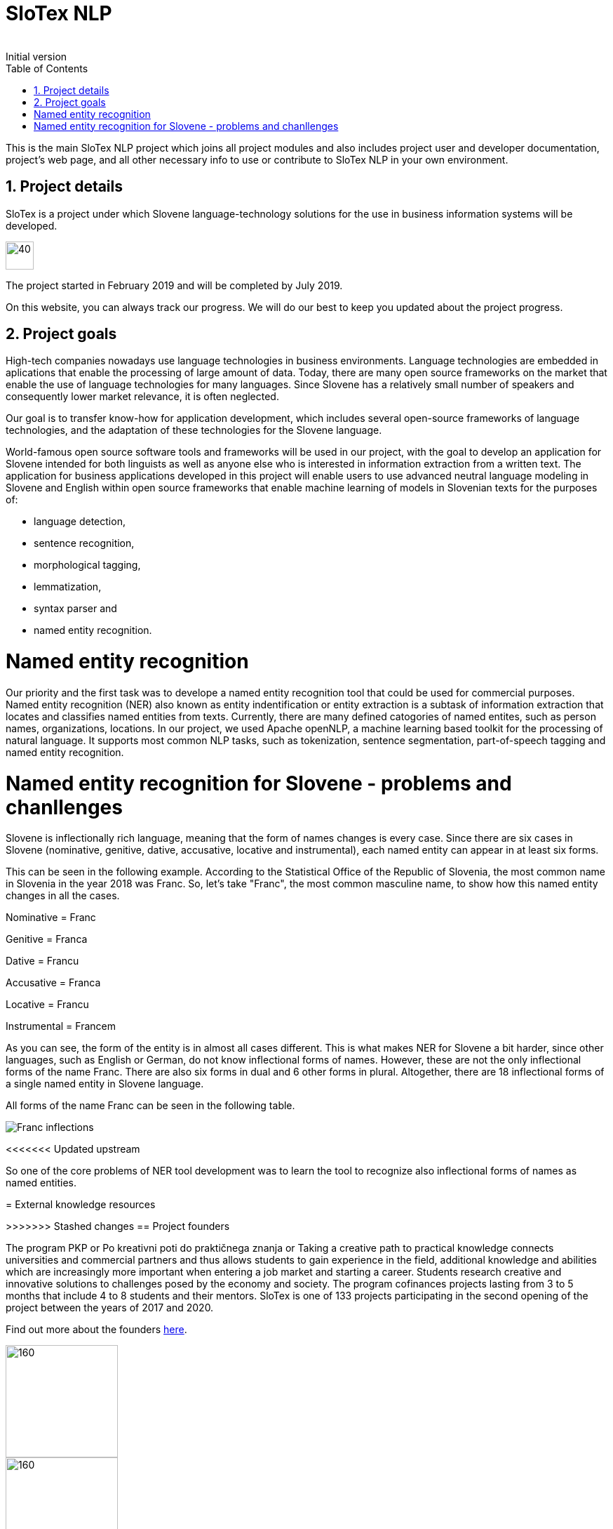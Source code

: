 = SloTex NLP
:revremark: Initial version
:toc: left
:sectnums:
:source-highlighter: prettify
:imagesdir: images
:icons: font


This is the main SloTex NLP project which joins all project modules and also includes
project user and developer documentation, project's web page, and all other
necessary info to use or contribute to SloTex NLP in your own environment. 


== Project details
SloTex is a project under which Slovene language-technology solutions for the use in business information systems will be developed.

image::calendar.png[40,40]

The project started in February 2019 and will be completed by July 2019.

On this website, you can always track our progress. We will do our best to keep you updated about the project progress.

== Project goals
High-tech companies nowadays use language technologies in business environments. Language technologies are embedded in aplications that enable the processing of large amount of data.
Today, there are many open source frameworks on the market that enable the use of language technologies for many languages.
Since Slovene has a relatively small number of speakers and consequently lower market relevance, it is often neglected.

Our goal is to transfer know-how for application development, which includes several open-source frameworks of language technologies,
and the adaptation of these technologies for the Slovene language.

World-famous open source software tools and frameworks will be used in our project, with the goal to develop an application for Slovene intended
for both linguists as well as anyone else who is interested in information extraction from a written text.
The application for business applications developed in this project will enable users to use advanced neutral language modeling in Slovene and English within
open source frameworks that enable machine learning of models in Slovenian texts for the purposes of:

* language detection,
* sentence recognition,
* morphological tagging,
* lemmatization,
* syntax parser and
* named entity recognition.

= Named entity recognition
Our priority and the first task was to develope a named entity recognition tool that could be used for commercial purposes.
Named entity recognition (NER) also known as entity indentification or entity extraction is a subtask of information extraction that locates and classifies named entities from texts. Currently, there are many defined catogories
of named entites, such as person names, organizations, locations.
In our project, we used Apache openNLP, a machine learning based toolkit for the processing of natural language. It supports most common NLP tasks, such as tokenization,
sentence segmentation, part-of-speech tagging and named entity recognition.

= Named entity recognition for Slovene - problems and chanllenges
Slovene is inflectionally rich language, meaning that the form of names changes is every case. Since there are
six cases in Slovene (nominative, genitive, dative, accusative, locative and instrumental), each named entity can appear in at least six forms.

This can be seen in the following example. According to the Statistical Office of the Republic of Slovenia, the most common name in Slovenia in the year 2018 was Franc.
So, let's take "Franc", the most common masculine name, to show how this named entity changes in all the cases.

Nominative = Franc

Genitive = Franca

Dative = Francu

Accusative = Franca

Locative = Francu

Instrumental = Francem

As you can see, the form of the entity is in almost all cases different. This is what makes NER for Slovene a bit harder, since other languages, such as English or German, do not
know inflectional forms of names.
However, these are not the only inflectional forms of the name Franc.
There are also six forms in dual and 6 other forms in plural.
Altogether, there are 18 inflectional forms of a single named entity in Slovene language.

All forms of the name Franc can be seen in the following table.

image::Franc_inflections.png[,]

<<<<<<< Updated upstream
=======
So one of the core problems of NER tool development was to learn the tool to recognize
also inflectional forms of names as named entities.

= External knowledge resources



>>>>>>> Stashed changes
== Project founders

The program PKP or Po kreativni poti do praktičnega znanja or Taking a creative path to practical knowledge connects universities and commercial partners and thus allows students to gain experience in the field, additional knowledge and abilities which are increasingly more important when entering a job market and starting a career. Students research creative and innovative solutions to challenges posed by the economy and society. 
The program cofinances projects lasting from 3 to 5 months that include 4 to 8 students and their mentors.
SloTex is one of 133 projects participating in the second opening of the project between the years of 2017 and 2020.


Find out more about the founders link:http://www.sklad-kadri.si/si/razvoj-kadrov/po-kreativni-poti-do-znanja-pkp/[here].

image::logo-pkp.jpg[160, 160]

image::logo-mizs.jpg[160,160]

== Project contributors
SloTex is a collaboration project between the corporate partner Medius and three faculties of University of Ljubljana: Faculty of Electrical Engineering, Faculty of Computer and Information Science and Faculty of Arts.

image::logo.png[160,160]

image::logo-fe.png[160,160]

image::logo-fri.png[160,160]

image:logo-ff.png[160,160]

